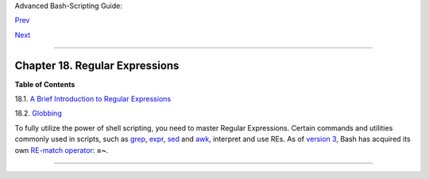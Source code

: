 Advanced Bash-Scripting Guide:

`Prev <part5.html>`__

`Next <x17129.html>`__

--------------

Chapter 18. Regular Expressions
===============================

+--------------------+--------------------+--------------------+--------------------+
|                    |
| **                 |
| *. . . the         |
| intellectual       |
| activity           |
| associated with    |
| software           |
| development is     |
| largely one of     |
| gaining insight.*  |
|                    |
| *--Stowe Boyd*     |
+--------------------+--------------------+--------------------+--------------------+

**Table of Contents**

18.1. `A Brief Introduction to Regular Expressions <x17129.html>`__

18.2. `Globbing <globbingref.html>`__

To fully utilize the power of shell scripting, you need to master
Regular Expressions. Certain commands and utilities commonly used in
scripts, such as `grep <textproc.html#GREPREF>`__,
`expr <moreadv.html#EXPRREF>`__, `sed <sedawk.html#SEDREF>`__ and
`awk <awk.html#AWKREF>`__, interpret and use REs. As of `version
3 <bashver3.html#BASH3REF>`__, Bash has acquired its own `RE-match
operator <bashver3.html#REGEXMATCHREF>`__: **=~**.

--------------

+--------------------------+--------------------------+--------------------------+
| `Prev <part5.html>`__    | Advanced Topics          |
| `Home <index.html>`__    | `Up <part5.html>`__      |
| `Next <x17129.html>`__   | A Brief Introduction to  |
|                          | Regular Expressions      |
+--------------------------+--------------------------+--------------------------+

